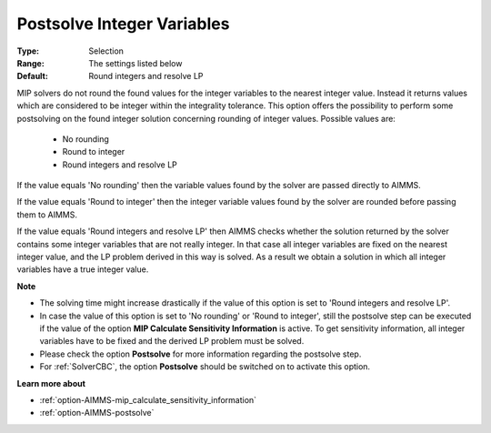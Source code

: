 

.. _option-AIMMS-postsolve_integer_variables:


Postsolve Integer Variables
===========================



:Type:	Selection	
:Range:	The settings listed below	
:Default:	Round integers and resolve LP	


MIP solvers do not round the found values for the integer variables to the nearest integer value. Instead it
returns values which are considered to be integer within the integrality tolerance. This option offers the
possibility to perform some postsolving on the found integer solution concerning rounding of integer values.
Possible values are:

    *	No rounding
    *	Round to integer
    *	Round integers and resolve LP


If the value equals 'No rounding' then the variable values found by the solver are passed directly to AIMMS.

If the value equals 'Round to integer' then the integer variable values found by the solver are rounded
before passing them to AIMMS.

If the value equals 'Round integers and resolve LP' then AIMMS checks whether the solution returned by the solver
contains some integer variables that are not really integer. In that case all integer variables are fixed on the
nearest integer value, and the LP problem derived in this way is solved. As a result we obtain a solution in which
all integer variables have a true integer value.


**Note** 

*	The solving time might increase drastically if the value of this option is set to 'Round integers and resolve LP'.
*	In case the value of this option is set to 'No rounding' or 'Round to integer', still the postsolve step can be executed if the value of the option **MIP Calculate Sensitivity Information** is active. To get sensitivity information, all integer variables have to be fixed and the derived LP problem must be solved.
*	Please check the option **Postsolve** for more information regarding the postsolve step.
*	For :ref:`SolverCBC`, the option **Postsolve**  should be switched on to activate this option.


**Learn more about** 

*	:ref:`option-AIMMS-mip_calculate_sensitivity_information`  
*	:ref:`option-AIMMS-postsolve` 

